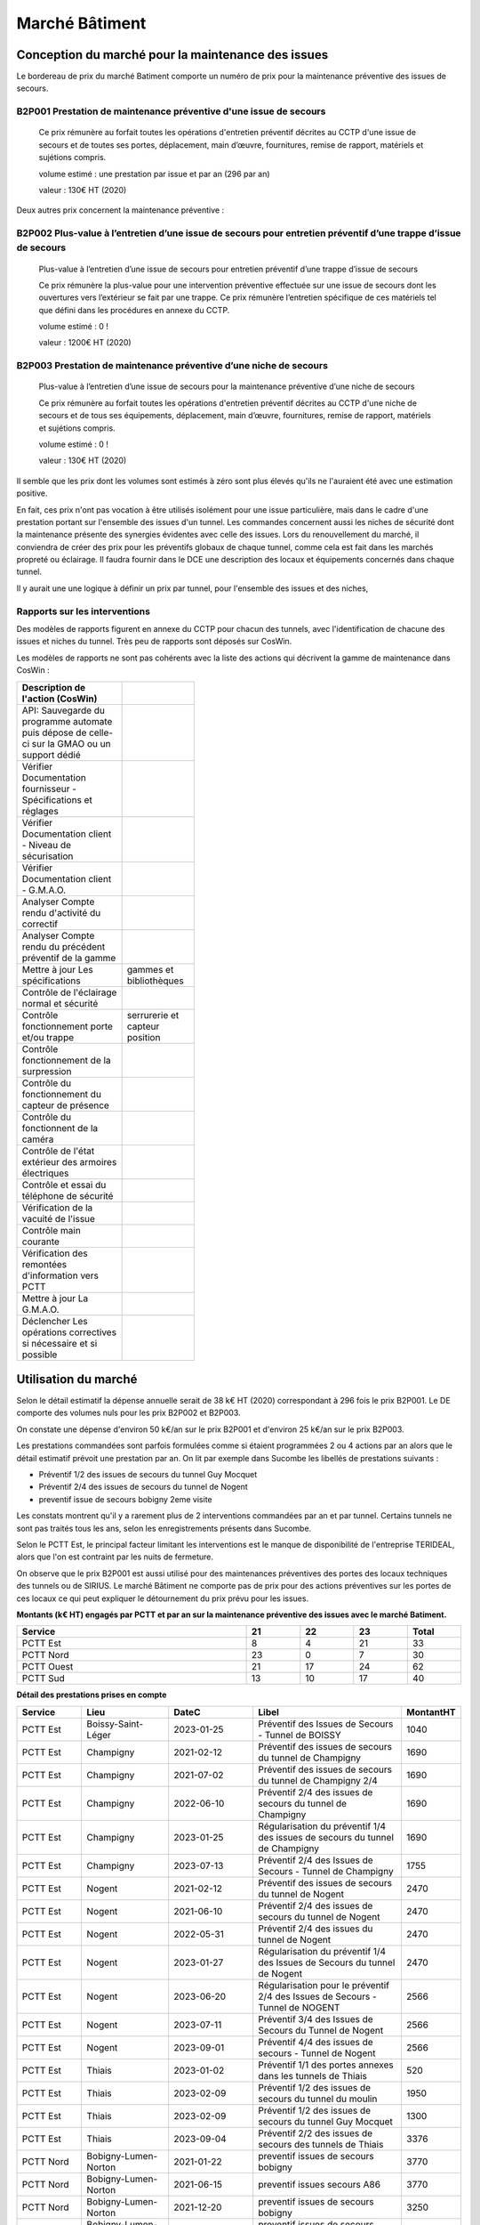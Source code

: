 Marché Bâtiment
*******************
Conception du marché pour la maintenance des issues
=====================================================
Le bordereau de prix du marché Batiment comporte un numéro de prix pour la maintenance préventive des issues de secours.	

B2P001	Prestation de maintenance préventive d'une issue de secours
"""""""""""""""""""""""""""""""""""""""""""""""""""""""""""""""""""""
   	Ce prix rémunère au forfait toutes les opérations d'entretien préventif décrites au CCTP d'une issue de secours et de toutes ses portes, déplacement, main d’œuvre, fournitures, remise de rapport, matériels et sujétions compris.

	volume estimé  : une prestation par issue et par an (296 par an)

	valeur : 130€ HT (2020)

Deux autres prix concernent la maintenance préventive :

B2P002	Plus-value à l’entretien d’une issue de secours pour entretien préventif d’une trappe d’issue de secours
""""""""""""""""""""""""""""""""""""""""""""""""""""""""""""""""""""""""""""""""""""""""""""""""""""""""""""""""""""""""
	Plus-value à l’entretien d’une issue de secours pour entretien préventif d’une trappe d’issue de secours
	
	Ce prix rémunère la plus-value pour une intervention préventive effectuée sur une issue de secours dont les ouvertures vers l’extérieur se fait par une trappe. Ce prix rémunère l’entretien spécifique de ces matériels tel que défini dans les procédures en annexe du CCTP.

	volume estimé  : 0 ! 

	valeur : 1200€ HT (2020)
	
B2P003	Prestation de maintenance préventive d’une niche de secours
""""""""""""""""""""""""""""""""""""""""""""""""""""""""""""""""""""""
	Plus-value à l’entretien d’une issue de secours pour la maintenance préventive d’une niche de secours

	Ce prix rémunère au forfait toutes les opérations d'entretien préventif décrites au CCTP d'une niche de secours et de tous ses équipements, déplacement, main d’œuvre, fournitures, remise de rapport, matériels et sujétions compris.

	volume estimé  : 0 ! 

	valeur : 130€ HT (2020)

Il semble que les prix dont les volumes sont estimés à zéro sont plus élevés qu'ils ne l'auraient été avec une estimation positive.

En fait, ces prix n'ont pas vocation à être utilisés isolément pour une issue particulière, 
mais dans le cadre d'une prestation portant sur l'ensemble des issues d'un tunnel.
Les commandes concernent aussi les niches de sécurité dont la maintenance présente des synergies
évidentes avec celle des issues.
Lors du renouvellement du marché, il conviendra de créer des prix pour les préventifs globaux de chaque tunnel, comme cela est fait dans les marchés propreté ou éclairage.
Il faudra fournir dans le DCE une description des locaux et équipements concernés dans chaque tunnel.

Il y aurait une une logique à définir un prix par tunnel, pour l'ensemble des issues et des niches, 


Rapports sur les interventions
""""""""""""""""""""""""""""""""""
Des modèles de rapports figurent en annexe du CCTP pour chacun des tunnels, avec l'identification de chacune des issues et niches du tunnel.
Très peu de rapports sont déposés sur CosWin.

Les modèles de rapports ne sont pas cohérents avec la liste des actions qui décrivent la gamme de maintenance dans CosWin :

.. csv-table::
   :header: Description de l'action (CosWin)
   :width: 40%

	API: Sauvegarde du programme automate puis dépose de celle-ci sur la GMAO ou un support dédié 
	Vérifier Documentation fournisseur - Spécifications et réglages
	Vérifier Documentation client - Niveau de sécurisation
	Vérifier Documentation client - G.M.A.O.
	Analyser Compte rendu d'activité du correctif
	Analyser Compte rendu du précédent préventif de la gamme
	Mettre à jour Les spécifications, gammes et bibliothèques
	Contrôle de l'éclairage normal et sécurité
	Contrôle fonctionnement porte et/ou trappe, serrurerie et capteur position
	Contrôle fonctionnement de la surpression
	Contrôle du fonctionnement du capteur de présence
	Contrôle du fonctionnent de la caméra
	Contrôle de l'état extérieur des armoires électriques
	Contrôle et essai du téléphone de sécurité
	Vérification de la vacuité de l'issue
	Contrôle main courante
	Vérification des remontées d'information vers PCTT
	Mettre à jour La G.M.A.O.
	Déclencher Les opérations correctives si nécessaire et si possible


Utilisation du marché
==========================
Selon le détail estimatif la dépense annuelle serait de 38 k€ HT (2020) correspondant à 296 fois le prix B2P001. Le DE comporte des volumes nuls pour les prix B2P002 et B2P003.

On constate une dépense d'environ 50 k€/an sur le prix B2P001 et d'environ 25 k€/an sur le prix B2P003.

Les prestations commandées sont parfois formulées comme si étaient programmées 2 ou 4 actions par an alors que le détail estimatif prévoit une prestation par an. 
On lit par exemple dans Sucombe les libellés de prestations suivants :

* Préventif 1/2 des issues de secours du tunnel Guy Mocquet
* Préventif 2/4 des issues de secours du tunnel de Nogent
* preventif issue de secours  bobigny 2eme visite

Les constats montrent qu'il y a rarement plus de 2 interventions commandées par an et par tunnel. 
Certains tunnels ne sont pas traités tous les ans, selon les enregistrements présents dans Sucombe.

Selon le PCTT Est, le principal facteur limitant les interventions est le manque de disponibilité de l'entreprise 
TERIDEAL, alors que l'on est contraint par les nuits de fermeture.

On observe que le prix B2P001 est aussi utilisé pour des maintenances préventives des portes des locaux techniques des tunnels ou de SIRIUS. 
Le marché Bâtiment ne comporte pas de prix pour des actions préventives sur les portes de ces locaux ce qui peut expliquer le détournement du prix prévu pour les issues.

**Montants (k€ HT) engagés par PCTT et par an sur la maintenance préventive des issues avec le marché Batiment.**

.. csv-table::
   :header: Service,21,22,23,Total
   :widths: 30 ,7,7,7,7
   :width: 100%

      PCTT Est,8,4,21,33
      PCTT Nord,23,0,7,30
      PCTT Ouest,21,17,24,62
      PCTT Sud,13,10,17,40


**Détail des prestations prises en compte**

.. csv-table::
   :header: Service,Lieu,DateC,Libel,MontantHT
   :widths: 15 ,20,20,35,10
   :width: 100%
      
      PCTT Est,Boissy-Saint-Léger,2023-01-25,Préventif des Issues de Secours - Tunnel de BOISSY,1040
      PCTT Est,Champigny,2021-02-12,Préventif des issues de secours du tunnel de Champigny,1690
      PCTT Est,Champigny,2021-07-02,Préventif des issues de secours du tunnel de Champigny 2/4,1690
      PCTT Est,Champigny,2022-06-10,Préventif 2/4 des issues de secours du tunnel de Champigny,1690
      PCTT Est,Champigny,2023-01-25,Régularisation du préventif 1/4 des issues de secours du tunnel de Champigny,1690
      PCTT Est,Champigny,2023-07-13,Préventif 2/4 des Issues de Secours - Tunnel de Champigny,1755
      PCTT Est,Nogent,2021-02-12,Préventif des issues de secours du tunnel de Nogent,2470
      PCTT Est,Nogent,2021-06-10,Préventif 2/4 des issues de secours du tunnel de Nogent,2470
      PCTT Est,Nogent,2022-05-31,Préventif 2/4 des issues du tunnel de Nogent,2470
      PCTT Est,Nogent,2023-01-27,Régularisation du préventif 1/4 des Issues de Secours du tunnel de Nogent,2470
      PCTT Est,Nogent,2023-06-20,Régularisation pour le préventif 2/4 des Issues de Secours - Tunnel de NOGENT,2566
      PCTT Est,Nogent,2023-07-11,Préventif 3/4 des Issues de Secours du Tunnel de Nogent,2566
      PCTT Est,Nogent,2023-09-01,Préventif 4/4 des issues de secours - Tunnel de Nogent,2566
      PCTT Est,Thiais,2023-01-02,Préventif 1/1  des portes annexes dans les tunnels de Thiais,520
      PCTT Est,Thiais,2023-02-09,Préventif 1/2 des issues de secours du tunnel du moulin,1950
      PCTT Est,Thiais,2023-02-09,Préventif 1/2 des issues de secours du tunnel Guy Mocquet,1300
      PCTT Est,Thiais,2023-09-04,Préventif 2/2 des issues de secours des tunnels de Thiais,3376
      PCTT Nord,Bobigny-Lumen-Norton,2021-01-22,preventif issues de secours bobigny,3770
      PCTT Nord,Bobigny-Lumen-Norton,2021-06-15,preventif issues secours A86,3770
      PCTT Nord,Bobigny-Lumen-Norton,2021-12-20,preventif issues de secours bobigny,3250
      PCTT Nord,Bobigny-Lumen-Norton,2021-12-20,preventif issues de secours norton lumen,520
      PCTT Nord,Bobigny-Lumen-Norton,2023-02-02,Préventif des Issues de Secours - Tunnel de BOBIGNY,3250
      PCTT Nord,Bobigny-Lumen-Norton,2023-02-02,Préventif des Issues de Secours - Tunnels LUMEN-NORTON,520
      PCTT Nord,La Courneuve,2021-01-22,preventif issues de secours courneuve,520
      PCTT Nord,La Courneuve,2021-06-15,PREVENTIF ISSUES LA COURNEUVE,520
      PCTT Nord,La Courneuve,2021-12-20,preventif issues de secours courneuve,520
      PCTT Nord,La Courneuve,2023-02-02,Préventif des Issues de Secours - Tunnel de LA COURNEUVE,520
      PCTT Nord,Landy,2021-01-22,preventif issues de secours landy,2600
      PCTT Nord,Landy,2021-06-15,preventif issues secours A1,2600
      PCTT Nord,Landy,2021-12-20,preventif issues de secours landy,2600
      PCTT Nord,Landy,2023-02-02,Préventif des Issues de Secours - Tunnel du LANDY,2600
      PCTT Nord,Taverny,2021-01-22,preventif issues de secours taverny,780
      PCTT Nord,Taverny,2021-06-15,preventif issues secours taverny,1170
      PCTT Nord,Taverny,2021-06-15,preventif issues secours taverny,780
      PCTT Nord,Taverny,2022-01-06,preventif issue de secours taverny,780
      PCTT Nord,Taverny,2023-02-02,Préventif des Issues de Secours - Tunnel de TAVERNY,780
      PCTT Ouest,Ambroise PARE,2021-02-23,Maintenance préventive Issues A13 A.Paré,6750
      PCTT Ouest,Ambroise PARE,2023-01-05,A13 A.Paré PREVENTIF PORTES ISSUES + TRAPPES + locaux techniques,7530
      PCTT Ouest,Bellerive,2021-02-23,Maintenance préventive Issues A86 Bellerives,1950
      PCTT Ouest,Bellerive,2022-01-18,A86 BELLERIVE Préventif portes issues + locaux techniques,2990
      PCTT Ouest,Bellerive,2023-01-05,A86 BELLERIVE Préventif portes issues + locaux techniques,2990
      PCTT Ouest,Chennevières,2021-02-23,Maintenance préventive Issues N12 Chennevières,260
      PCTT Ouest,Chennevières,2022-01-18,N12 Préventif portes issues + locaux techniques,780
      PCTT Ouest,Chennevières,2023-01-05,N12 Préventif portes issues + locaux techniques,780
      PCTT Ouest,Nanterre / La Défense,2021-02-10,Maintenance Préventif issue de secours et des huisseries LA-DEFENSE (121 portes tunnel dans 45 issues),5850
      PCTT Ouest,Nanterre / La Défense,2021-02-10,Maintenance Préventif issue de secours et des huisseries ECHANGEUR-NANTERRE (36 portes tunnel dans 13 issues),1690
      PCTT Ouest,Nanterre / La Défense,2021-02-10,Maintenance Préventif issue de secours et des huisseries A86-NANTERRE (37 portes tunnel dans 14 issues),1820
      PCTT Ouest,Nanterre / La Défense,2022-06-01,Préventif des issues de secours,10660
      PCTT Ouest,Nanterre / La Défense,2023-01-06,preventive 1er semestre2023 issue de secours,10660
      PCTT Ouest,Neuilly,2021-02-10,Maintenance Préventif issue de secours et des huisseries Neuilly(12 portes tunnel dans 4 issues),520
      PCTT Ouest,Saint Cloud,2021-02-23,Maintenance préventive Issues A13 Saint CLOUD,1690
      PCTT Ouest,Saint Cloud,2022-01-18,A13 St Cloud préventif portes issues + locaux techniques,2730
      PCTT Ouest,Saint Cloud,2023-01-05,A13 St Cloud préventif portes issues + locaux techniques,2730
      PCTT Ouest,Sévines,2021-02-10,Maintenance Préventif issue de secours et des huisseries  SEVINES (10 portes tunnel dans 6 issues),780
      PCTT Sud,Bicêtre,2021-04-19,Entretien préventif des portes des tunnels de l'A6b (2ème de l'année),6430
      PCTT Sud,Bicêtre,2021-07-27,Entretien préventif des portes des tunnels de l'A6b (3ème de l'année),3900
      PCTT Sud,Bicêtre,2022-01-17,Entretien préventif des portes des locaux techniques des tunnels de l'A6b,2730
      PCTT Sud,Bicêtre,2022-01-17,Entretien préventif des portes des tunnels de l'A6b (1er de l'année),6430
      PCTT Sud,Bicêtre,2023-01-04,Entretien préventif des portes des locaux techniques des tunnels de l'A6b,2730
      PCTT Sud,Bicêtre,2023-01-04,Entretien préventif des portes des tunnels de l'A6b (1er de l'année),6430
      PCTT Sud,Bicêtre,2023-07-27,Entretien préventif des portes des tunnels de l'A6b (2ème de l'année),4187
      PCTT Sud,Orly,2021-04-19,Entretien préventif des portes du tunnel d'Orly (2ème de l'année),1560
      PCTT Sud,Orly,2021-07-27,Entretien préventif des portes du tunnel d’Orly (3ème de l'année),1560
      PCTT Sud,Orly,2022-01-17,Entretien préventif des portes du tunnel d'Orly (1er de l'année),1560
      PCTT Sud,Orly,2023-01-04,Entretien préventif des portes des locaux techniques du tunnel d'Orly,1300
      PCTT Sud,Orly,2023-01-04,Entretien préventif des portes du tunnel d'Orly (1er de l'année),1560
      PCTT Sud,Orly,2023-07-27,Entretien préventif des portes du tunnel d'Orly (2ème de l'année),1620
      
